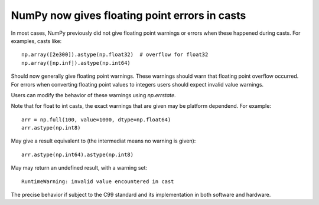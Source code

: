 NumPy now gives floating point errors in casts
----------------------------------------------

In most cases, NumPy previously did not give floating point
warnings or errors when these happened during casts.
For examples, casts like::

    np.array([2e300]).astype(np.float32)  # overflow for float32
    np.array([np.inf]).astype(np.int64)

Should now generally give floating point warnings.  These warnings
should warn that floating point overflow occurred.
For errors when converting floating point values to integers users
should expect invalid value warnings.

Users can modify the behavior of these warnings using `np.errstate`.

Note that for float to int casts, the exact warnings that are given may
be platform dependend.  For example::

    arr = np.full(100, value=1000, dtype=np.float64)
    arr.astype(np.int8)

May give a result equivalent to (the intermediat means no warning is given)::

    arr.astype(np.int64).astype(np.int8)

May may return an undefined result, with a warning set::

    RuntimeWarning: invalid value encountered in cast

The precise behavior if subject to the C99 standard and its implementation
in both software and hardware.
